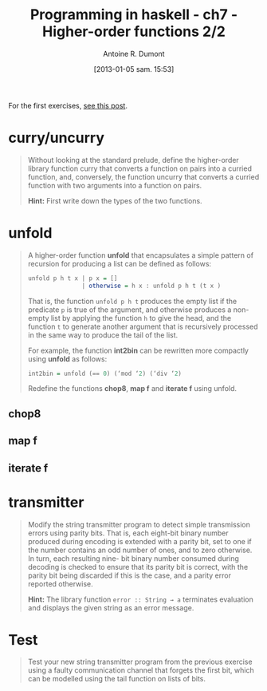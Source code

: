 #+BLOG: tony-blog
#+POSTID: 903
#+DATE: [2013-01-05 sam. 15:53]
#+TITLE: Programming in haskell - ch7 - Higher-order functions 2/2
#+AUTHOR: Antoine R. Dumont
#+OPTIONS:
#+TAGS: haskell, exercises, functional-programming
#+CATEGORY: haskell, exercises, functional-programming
#+DESCRIPTION: Learning haskell and solving problems using reasoning and 'repl'ing
#+STARTUP: indent
#+STARTUP: hidestars

For the first exercises, [[http://adumont.fr/blog/pih-ch7-higher-order-functions-12/][see this post]].

* curry/uncurry
#+begin_quote
Without looking at the standard prelude, define the higher-order library
function curry that converts a function on pairs into a curried function, and,
conversely, the function uncurry that converts a curried function with two
arguments into a function on pairs.

*Hint:*
First write down the types of the two functions.
#+end_quote

* unfold
#+begin_quote
A higher-order function *unfold* that encapsulates a simple pattern of recursion
for producing a list can be defined as follows:
#+begin_src haskell
unfold p h t x | p x = []
               | otherwise = h x : unfold p h t (t x )
#+end_src

That is, the function =unfold p h t= produces the empty list if the predicate =p= is
true of the argument, and otherwise produces a non-empty list by applying
the function =h= to give the head, and the function =t= to generate another
argument that is recursively processed in the same way to produce the tail of
the list.

For example, the function *int2bin* can be rewritten more compactly
using *unfold* as follows:
#+begin_src haskell
int2bin = unfold (== 0) (‘mod ‘2) (‘div ‘2)
#+end_src

Redefine the functions *chop8*, *map f* and *iterate f* using unfold.
#+end_quote

** chop8
** map f
** iterate f

* transmitter
#+begin_quote
Modify the string transmitter program to detect simple transmission errors
using parity bits. That is, each eight-bit binary number produced during
encoding is extended with a parity bit, set to one if the number contains
an odd number of ones, and to zero otherwise. In turn, each resulting nine-
bit binary number consumed during decoding is checked to ensure that its
parity bit is correct, with the parity bit being discarded if this is the case,
and a parity error reported otherwise.

*Hint:*
The library function =error :: String → a= terminates evaluation and
displays the given string as an error message.

#+end_quote

* Test
#+begin_quote
Test your new string transmitter program from the previous exercise using
a faulty communication channel that forgets the first bit, which can be
modelled using the tail function on lists of bits.
#+end_quote
